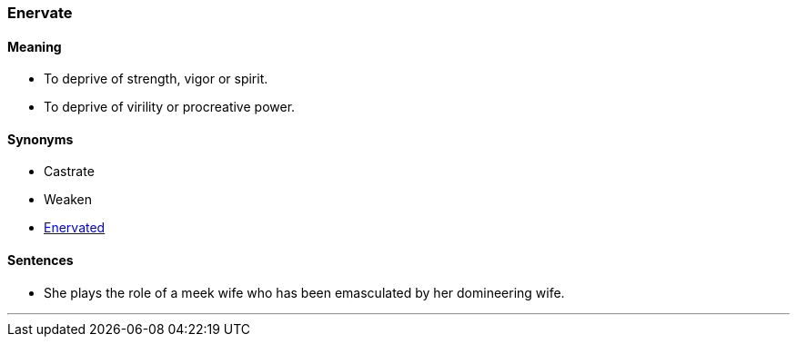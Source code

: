=== Enervate

==== Meaning

* To deprive of strength, vigor or spirit.
* To deprive of virility or procreative power.

==== Synonyms

* Castrate
* Weaken
* link:#_enervate[Enervated]

==== Sentences

* She plays the role of a meek wife who has been [.underline]#emasculated# by her domineering wife.

'''
